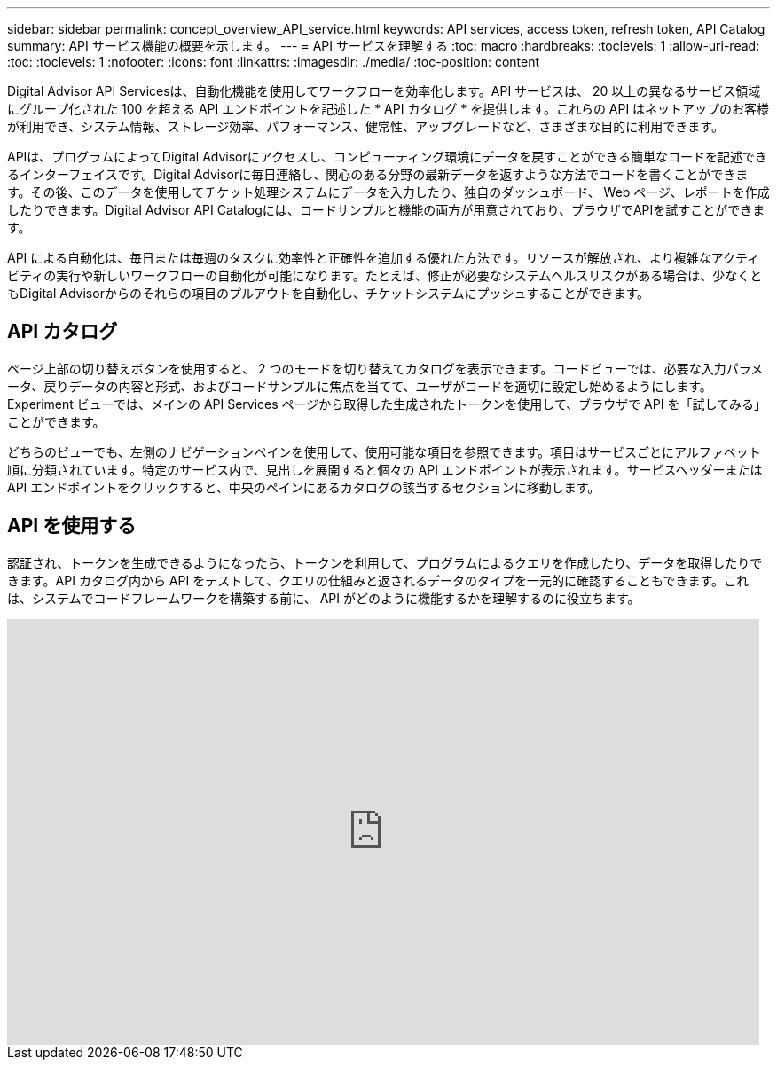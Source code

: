 ---
sidebar: sidebar 
permalink: concept_overview_API_service.html 
keywords: API services, access token, refresh token, API Catalog 
summary: API サービス機能の概要を示します。 
---
= API サービスを理解する
:toc: macro
:hardbreaks:
:toclevels: 1
:allow-uri-read: 
:toc: 
:toclevels: 1
:nofooter: 
:icons: font
:linkattrs: 
:imagesdir: ./media/
:toc-position: content


[role="lead"]
Digital Advisor API Servicesは、自動化機能を使用してワークフローを効率化します。API サービスは、 20 以上の異なるサービス領域にグループ化された 100 を超える API エンドポイントを記述した * API カタログ * を提供します。これらの API はネットアップのお客様が利用でき、システム情報、ストレージ効率、パフォーマンス、健常性、アップグレードなど、さまざまな目的に利用できます。

APIは、プログラムによってDigital Advisorにアクセスし、コンピューティング環境にデータを戻すことができる簡単なコードを記述できるインターフェイスです。Digital Advisorに毎日連絡し、関心のある分野の最新データを返すような方法でコードを書くことができます。その後、このデータを使用してチケット処理システムにデータを入力したり、独自のダッシュボード、 Web ページ、レポートを作成したりできます。Digital Advisor API Catalogには、コードサンプルと機能の両方が用意されており、ブラウザでAPIを試すことができます。

API による自動化は、毎日または毎週のタスクに効率性と正確性を追加する優れた方法です。リソースが解放され、より複雑なアクティビティの実行や新しいワークフローの自動化が可能になります。たとえば、修正が必要なシステムヘルスリスクがある場合は、少なくともDigital Advisorからのそれらの項目のプルアウトを自動化し、チケットシステムにプッシュすることができます。



== API カタログ

ページ上部の切り替えボタンを使用すると、 2 つのモードを切り替えてカタログを表示できます。コードビューでは、必要な入力パラメータ、戻りデータの内容と形式、およびコードサンプルに焦点を当てて、ユーザがコードを適切に設定し始めるようにします。Experiment ビューでは、メインの API Services ページから取得した生成されたトークンを使用して、ブラウザで API を「試してみる」ことができます。

どちらのビューでも、左側のナビゲーションペインを使用して、使用可能な項目を参照できます。項目はサービスごとにアルファベット順に分類されています。特定のサービス内で、見出しを展開すると個々の API エンドポイントが表示されます。サービスヘッダーまたは API エンドポイントをクリックすると、中央のペインにあるカタログの該当するセクションに移動します。



== API を使用する

認証され、トークンを生成できるようになったら、トークンを利用して、プログラムによるクエリを作成したり、データを取得したりできます。API カタログ内から API をテストして、クエリの仕組みと返されるデータのタイプを一元的に確認することもできます。これは、システムでコードフレームワークを構築する前に、 API がどのように機能するかを理解するのに役立ちます。

video::GQskCeCrtQA[youtube,width=848,height=480]